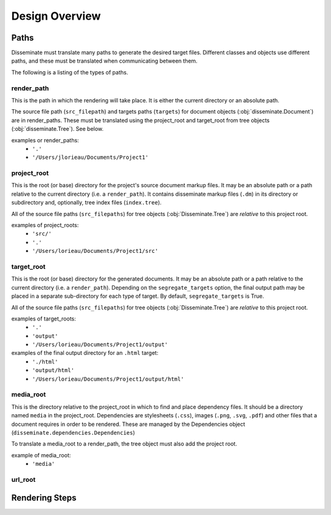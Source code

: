 Design Overview
===============

Paths
-----
Disseminate must translate many paths to generate the desired target files.
Different classes and objects use different paths, and these must be translated
when communicating between them.

The following is a listing of the types of paths.


render_path
~~~~~~~~~~~
This is the path in which the rendering will take place. It is either the
current directory or an absolute path.

The source file path (``src_filepath``) and targets paths (``targets``) for
document objects (:obj:`disseminate.Document`) are in render_paths. These
must be translated using the project_root and target_root from tree objects
(:obj:`disseminate.Tree`). See below.

examples or render_paths:
    - ``'.'``
    - ``'/Users/jlorieau/Documents/Project1'``

project_root
~~~~~~~~~~~~
This is the root (or base) directory for the project's source document
markup files. It may be an absolute path or a path relative to the current
directory (i.e. a ``render_path``). It contains disseminate markup files
(``.dm``) in its directory or subdirectory and, optionally, tree index files
(``index.tree``).

All of the source file paths (``src_filepaths``) for tree objects
(:obj:`Disseminate.Tree`) are *relative* to this project root.

examples of project_roots:
    - ``'src/'``
    - ``'.'``
    - ``'/Users/lorieau/Documents/Project1/src'``

target_root
~~~~~~~~~~~
This is the root (or base) directory for the generated documents. It may be
an absolute path or a path relative to the current directory (i.e. a
``render_path``). Depending on the ``segregate_targets`` option, the final
output path may be placed in a separate sub-directory for each type of
target. By default, ``segregate_targets`` is True.

All of the source file paths (``src_filepaths``) for tree objects
(:obj:`Disseminate.Tree`) are *relative* to this project root.

examples of target_roots:
    - ``'.'``
    - ``'output'``
    - ``'/Users/lorieau/Documents/Project1/output'``

examples of the final output directory for an ``.html`` target:
    - ``'./html'``
    - ``'output/html'``
    - ``'/Users/lorieau/Documents/Project1/output/html'``

media_root
~~~~~~~~~~
This is the directory relative to the project_root in which to find and
place dependency files. It should be a directory named ``media`` in the
project_root. Dependencies are stylesheets (``.css``), images
(``.png``, ``.svg``, ``.pdf``) and other files that a document requires in
order to be rendered. These are managed by the Dependencies object
(``disseminate.dependencies.Dependencies``)

To translate a media_root to a render_path, the tree object must also add the
project root.

example of media_root:
    - ``'media'``

url_root
~~~~~~~~


Rendering Steps
---------------